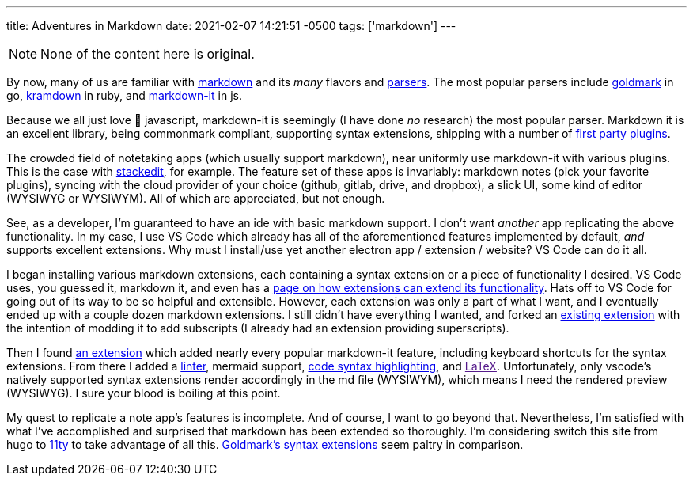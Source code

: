 ---
title: Adventures in Markdown
date: 2021-02-07 14:21:51 -0500
tags: ['markdown']
---

NOTE: None of the content here is original.

By now, many of us are familiar with https://commonmark.org/[markdown] and its _many_ flavors and https://github.com/commonmark/commonmark-spec/wiki/List-of-CommonMark-Implementations[parsers]. The most popular parsers include https://pkg.go.dev/github.com/yuin/goldmark[goldmark] in go, https://kramdown.gettalong.org/[kramdown] in ruby, and https://www.npmjs.com/package/markdown-it[markdown-it] in js.

Because we all just love 🤮 javascript, markdown-it is seemingly (I have done _no_ research) the most popular parser. Markdown it is an excellent library, being commonmark compliant, supporting syntax extensions, shipping with a number of https://github.com/markdown-it[first party plugins].

The crowded field of notetaking apps (which usually support markdown), near uniformly use markdown-it with various plugins. This is the case with https://stackedit.io/[stackedit], for example. The feature set of these apps is invariably: markdown notes (pick your favorite plugins), syncing with the cloud provider of your choice (github, gitlab, drive, and dropbox), a slick UI, some kind of editor (WYSIWYG or WYSIWYM). All of which are appreciated, but not enough.

See, as a developer, I'm guaranteed to have an ide with basic markdown support. I don't want _another_ app replicating the above functionality. In my case, I use VS Code which already has all of the aforementioned features implemented by default, _and_ supports excellent extensions. Why must I install/use yet another electron app / extension / website? VS Code can do it all.

I began installing various markdown extensions, each containing a syntax extension or a piece of functionality I desired. VS Code uses, you guessed it, markdown it, and even has a https://code.visualstudio.com/api/extension-guides/markdown-extension[page on how extensions can extend its functionality]. Hats off to VS Code for going out of its way to be so helpful and extensible. However, each extension was only a part of what I want, and I eventually ended up with a couple dozen markdown extensions. I still didn't have everything I wanted, and forked an https://marketplace.visualstudio.com/items?itemName=bierner.markdown-emoji[existing extension] with the intention of modding it to add subscripts (I already had an extension providing superscripts).

Then I found https://marketplace.visualstudio.com/items?itemName=jebbs.markdown-extended[an extension] which added nearly every popular markdown-it feature, including keyboard shortcuts for the syntax extensions. From there I added a https://marketplace.visualstudio.com/items?itemName=DavidAnson.vscode-markdownlint[linter], mermaid support, https://marketplace.visualstudio.com/items?itemName=bierner.markdown-shiki[code syntax highlighting], and link:[LaTeX]. Unfortunately, only vscode's natively supported syntax extensions render accordingly in the md file (WYSIWYM), which means I need the rendered preview (WYSIWYG). I sure your blood is boiling at this point.

My quest to replicate a note app's features is incomplete. And of course, I want to go beyond that. Nevertheless, I'm satisfied with what I've accomplished and surprised that markdown has been extended so thoroughly. I'm considering switch this site from hugo to https://www.11ty.dev/[11ty] to take advantage of all this. https://github.com/yuin/goldmark#extensions[Goldmark's syntax extensions] seem paltry in comparison.
